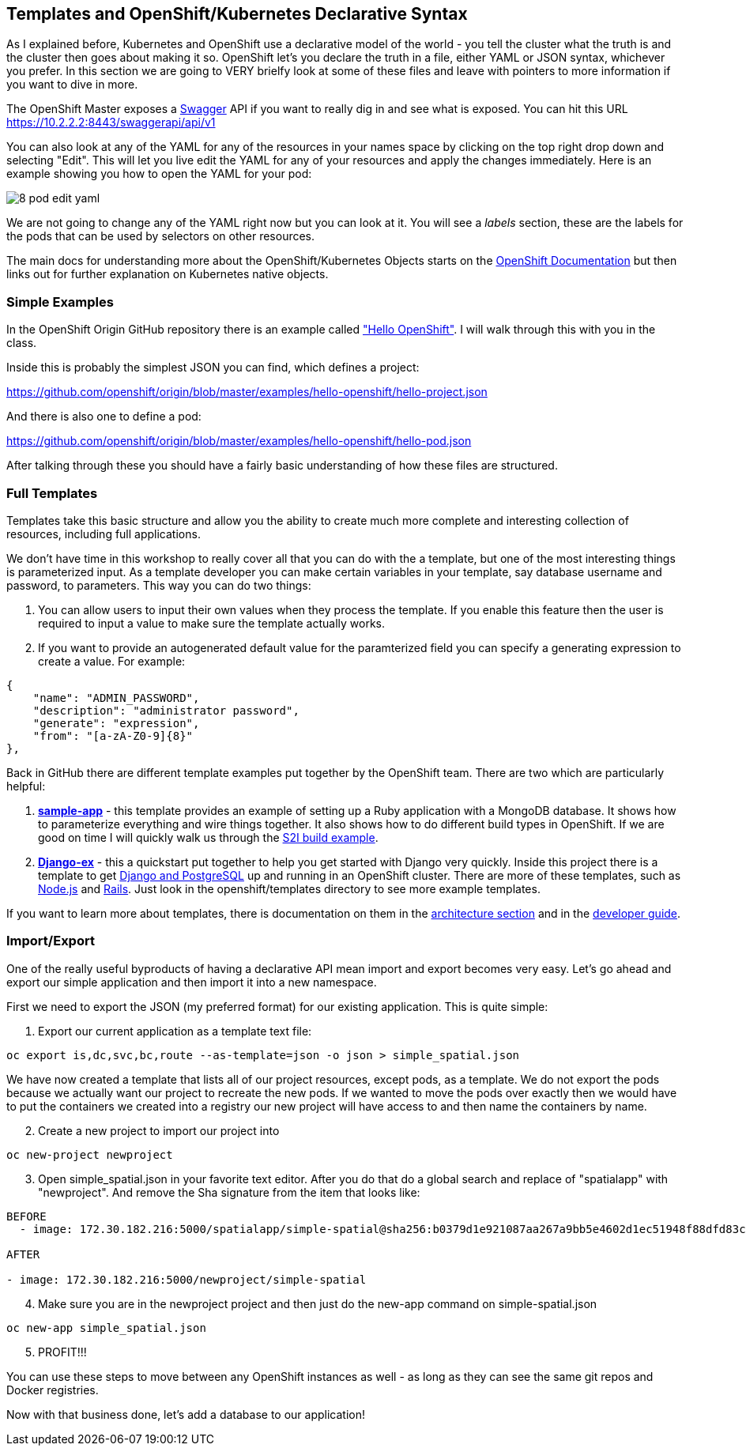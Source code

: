 == Templates and OpenShift/Kubernetes Declarative Syntax

As I explained before, Kubernetes and OpenShift use a declarative model of the world - you tell the cluster what the truth is and the cluster then goes about making it so. OpenShift let's you declare the truth in a file, either YAML or JSON syntax, whichever you prefer. In this section we are going to VERY brielfy look at some of these files and leave with pointers to more information if you want to dive in more.

The OpenShift Master exposes a http://swagger.io/[Swagger] API if you want to really dig in and see what is exposed. You can hit this URL
https://10.2.2.2:8443/swaggerapi/api/v1

You can also look at any of the YAML for any of the resources in your names space by clicking on the top right drop down and selecting "Edit". This will let you live edit the YAML for any of your resources and apply the changes immediately. Here is an example showing you how to open the YAML for your pod:

image::common/8_pod_edit_yaml.png[]

We are not going to change any of the YAML right now but you can look at it. You will see a _labels_ section, these are the labels for the pods that can be used by selectors on other resources.

The main docs for understanding more about the OpenShift/Kubernetes Objects starts on the https://docs.openshift.org/latest/rest_api/index.html[OpenShift Documentation] but then links out for further explanation on Kubernetes native objects.

=== Simple Examples

In the OpenShift Origin GitHub repository there is an example called https://github.com/openshift/origin/tree/master/examples/hello-openshift["Hello OpenShift"]. I will walk through this with you in the class.

Inside this is probably the simplest JSON you can find, which defines a project:

https://github.com/openshift/origin/blob/master/examples/hello-openshift/hello-project.json

And there is also one to define a pod:

https://github.com/openshift/origin/blob/master/examples/hello-openshift/hello-pod.json

After talking through these you should have a fairly basic understanding of how these files are structured.

=== Full Templates

Templates take this basic structure and allow you the ability to create much more complete and interesting collection of resources, including full applications.

We don't have time in this workshop to really cover all that you can do with the a template, but one of the most interesting things is parameterized input. As a template developer you can make certain variables in your template, say database username and password, to parameters. This way you can do two things:

1. You can allow users to input their own values when they process the template. If you enable this feature then the user is required to input a value to make sure the template actually works.
2. If you want to provide an autogenerated default value for the paramterized field you can specify a generating expression to create a value. For example:

[source, JavaScript]
----

{
    "name": "ADMIN_PASSWORD",
    "description": "administrator password",
    "generate": "expression",
    "from": "[a-zA-Z0-9]{8}"
},

----

Back in GitHub there are different template examples put together by the OpenShift team. There are two which are particularly helpful:

1. https://github.com/openshift/origin/tree/master/examples/sample-app[*sample-app*] - this template provides an example of setting up a Ruby application with a MongoDB database. It shows how to parameterize everything and wire things together. It also shows how to do different build types in OpenShift. If we are good on time I will quickly walk us through the https://github.com/openshift/origin/blob/master/examples/sample-app/application-template-stibuild.json[S2I build example].

2. https://github.com/openshift/django-ex[*Django-ex*] - this a quickstart put together to help you get started with Django very quickly. Inside this project there is a template to get https://github.com/openshift/django-ex/blob/master/openshift/templates/django-postgresql.json[Django and PostgreSQL] up and running in an OpenShift cluster. There are more of these templates, such as https://github.com/openshift/nodejs-ex[Node.js] and https://github.com/openshift/rails-ex[Rails]. Just look in the openshift/templates directory to see more example templates.

If you want to learn more about templates, there is documentation on them in the
https://docs.openshift.org/latest/architecture/core_concepts/templates.html#architecture-core-concepts-templates[architecture section] and in the https://docs.openshift.org/latest/dev_guide/templates.html[developer guide].

=== Import/Export

One of the really useful byproducts of having a declarative API mean import and export becomes very easy. Let's go ahead and export our simple application and then import it into a new namespace.

First we need to export the JSON (my preferred format) for our existing application. This is quite simple:

. Export our current application as a template text file:
[source, console]
----
oc export is,dc,svc,bc,route --as-template=json -o json > simple_spatial.json
----
We have now created a template that lists all of our project resources, except pods, as a template. We do not export the pods because we actually want our project to recreate the new pods.
If we wanted to move the pods over exactly then we would have to put the containers we created into a registry our new project will have access to and then name the containers by name.

[start=2]
. Create a new project to import our project into
[source, console]
----
oc new-project newproject
----

[start=3]
. Open simple_spatial.json in your favorite text editor. After you do that do a global search and replace of "spatialapp" with "newproject". And remove the Sha signature from the item that looks like:
[source, console]
----
BEFORE
  - image: 172.30.182.216:5000/spatialapp/simple-spatial@sha256:b0379d1e921087aa267a9bb5e4602d1ec51948f88dfd83c4d65f24c133654102

AFTER

- image: 172.30.182.216:5000/newproject/simple-spatial

----

[start=4]
. Make sure you are in the newproject project and then just do the new-app command on simple-spatial.json
[source, console]
----

oc new-app simple_spatial.json

----

[start=5]
. PROFIT!!!

You can use these steps to move between any OpenShift instances as well - as long as they can see the same git repos and Docker registries.

Now with that business done, let's add a database to our application!

<<<
